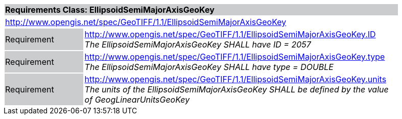 [cols="1,4",width="90%"]
|===
2+|*Requirements Class: EllipsoidSemiMajorAxisGeoKey* {set:cellbgcolor:#CACCCE}
2+|http://www.opengis.net/spec/GeoTIFF/1.1/EllipsoidSemiMajorAxisGeoKey
{set:cellbgcolor:#FFFFFF}

|Requirement {set:cellbgcolor:#CACCCE}
|http://www.opengis.net/spec/GeoTIFF/1.1/EllipsoidSemiMajorAxisGeoKey.ID +
_The EllipsoidSemiMajorAxisGeoKey SHALL have ID = 2057_
{set:cellbgcolor:#FFFFFF}

|Requirement {set:cellbgcolor:#CACCCE}
|http://www.opengis.net/spec/GeoTIFF/1.1/EllipsoidSemiMajorAxisGeoKey.type +
_The EllipsoidSemiMajorAxisGeoKey SHALL have type = DOUBLE_
{set:cellbgcolor:#FFFFFF}

|Requirement {set:cellbgcolor:#CACCCE}
|http://www.opengis.net/spec/GeoTIFF/1.1/EllipsoidSemiMajorAxisGeoKey.units +
_The units of the EllipsoidSemiMajorAxisGeoKey SHALL be defined by the value of GeogLinearUnitsGeoKey_
{set:cellbgcolor:#FFFFFF}
|===

